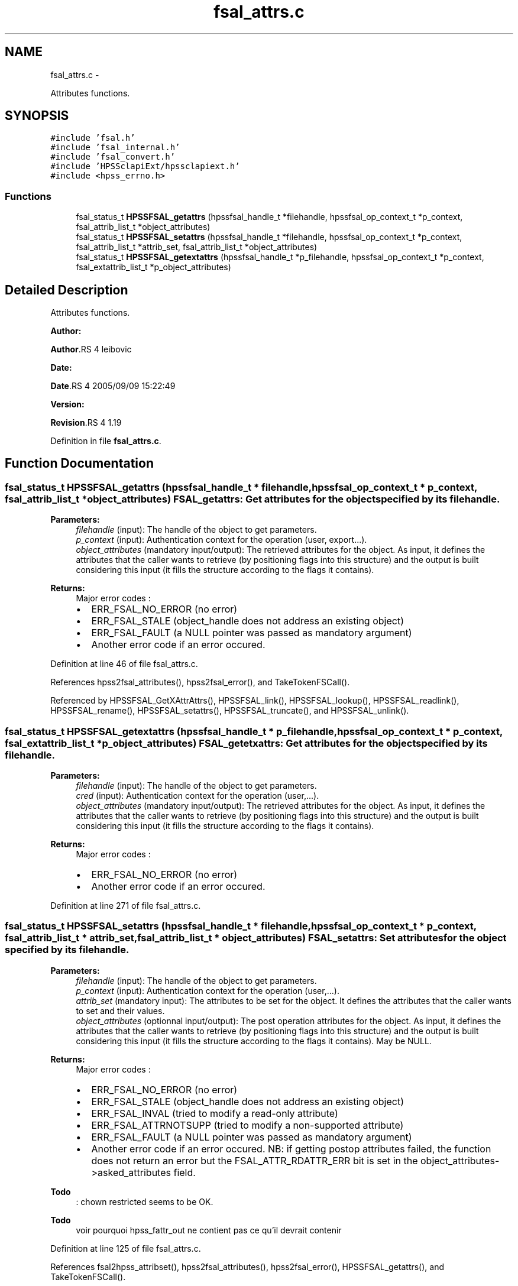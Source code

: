 .TH "fsal_attrs.c" 3 "15 Sep 2010" "Version 0.2" "File System Abstraction Layer (HPSS) library" \" -*- nroff -*-
.ad l
.nh
.SH NAME
fsal_attrs.c \- 
.PP
Attributes functions.  

.SH SYNOPSIS
.br
.PP
\fC#include 'fsal.h'\fP
.br
\fC#include 'fsal_internal.h'\fP
.br
\fC#include 'fsal_convert.h'\fP
.br
\fC#include 'HPSSclapiExt/hpssclapiext.h'\fP
.br
\fC#include <hpss_errno.h>\fP
.br

.SS "Functions"

.in +1c
.ti -1c
.RI "fsal_status_t \fBHPSSFSAL_getattrs\fP (hpssfsal_handle_t *filehandle, hpssfsal_op_context_t *p_context, fsal_attrib_list_t *object_attributes)"
.br
.ti -1c
.RI "fsal_status_t \fBHPSSFSAL_setattrs\fP (hpssfsal_handle_t *filehandle, hpssfsal_op_context_t *p_context, fsal_attrib_list_t *attrib_set, fsal_attrib_list_t *object_attributes)"
.br
.ti -1c
.RI "fsal_status_t \fBHPSSFSAL_getextattrs\fP (hpssfsal_handle_t *p_filehandle, hpssfsal_op_context_t *p_context, fsal_extattrib_list_t *p_object_attributes)"
.br
.in -1c
.SH "Detailed Description"
.PP 
Attributes functions. 

\fBAuthor:\fP
.RS 4
.RE
.PP
\fBAuthor\fP.RS 4
leibovic 
.RE
.PP
\fBDate:\fP
.RS 4
.RE
.PP
\fBDate\fP.RS 4
2005/09/09 15:22:49 
.RE
.PP
\fBVersion:\fP
.RS 4
.RE
.PP
\fBRevision\fP.RS 4
1.19 
.RE
.PP

.PP
Definition in file \fBfsal_attrs.c\fP.
.SH "Function Documentation"
.PP 
.SS "fsal_status_t HPSSFSAL_getattrs (hpssfsal_handle_t * filehandle, hpssfsal_op_context_t * p_context, fsal_attrib_list_t * object_attributes)"FSAL_getattrs: Get attributes for the object specified by its filehandle.
.PP
\fBParameters:\fP
.RS 4
\fIfilehandle\fP (input): The handle of the object to get parameters. 
.br
\fIp_context\fP (input): Authentication context for the operation (user, export...). 
.br
\fIobject_attributes\fP (mandatory input/output): The retrieved attributes for the object. As input, it defines the attributes that the caller wants to retrieve (by positioning flags into this structure) and the output is built considering this input (it fills the structure according to the flags it contains).
.RE
.PP
\fBReturns:\fP
.RS 4
Major error codes :
.IP "\(bu" 2
ERR_FSAL_NO_ERROR (no error)
.IP "\(bu" 2
ERR_FSAL_STALE (object_handle does not address an existing object)
.IP "\(bu" 2
ERR_FSAL_FAULT (a NULL pointer was passed as mandatory argument)
.IP "\(bu" 2
Another error code if an error occured. 
.PP
.RE
.PP

.PP
Definition at line 46 of file fsal_attrs.c.
.PP
References hpss2fsal_attributes(), hpss2fsal_error(), and TakeTokenFSCall().
.PP
Referenced by HPSSFSAL_GetXAttrAttrs(), HPSSFSAL_link(), HPSSFSAL_lookup(), HPSSFSAL_readlink(), HPSSFSAL_rename(), HPSSFSAL_setattrs(), HPSSFSAL_truncate(), and HPSSFSAL_unlink().
.SS "fsal_status_t HPSSFSAL_getextattrs (hpssfsal_handle_t * p_filehandle, hpssfsal_op_context_t * p_context, fsal_extattrib_list_t * p_object_attributes)"FSAL_getetxattrs: Get attributes for the object specified by its filehandle.
.PP
\fBParameters:\fP
.RS 4
\fIfilehandle\fP (input): The handle of the object to get parameters. 
.br
\fIcred\fP (input): Authentication context for the operation (user,...). 
.br
\fIobject_attributes\fP (mandatory input/output): The retrieved attributes for the object. As input, it defines the attributes that the caller wants to retrieve (by positioning flags into this structure) and the output is built considering this input (it fills the structure according to the flags it contains).
.RE
.PP
\fBReturns:\fP
.RS 4
Major error codes :
.IP "\(bu" 2
ERR_FSAL_NO_ERROR (no error)
.IP "\(bu" 2
Another error code if an error occured. 
.PP
.RE
.PP

.PP
Definition at line 271 of file fsal_attrs.c.
.SS "fsal_status_t HPSSFSAL_setattrs (hpssfsal_handle_t * filehandle, hpssfsal_op_context_t * p_context, fsal_attrib_list_t * attrib_set, fsal_attrib_list_t * object_attributes)"FSAL_setattrs: Set attributes for the object specified by its filehandle.
.PP
\fBParameters:\fP
.RS 4
\fIfilehandle\fP (input): The handle of the object to get parameters. 
.br
\fIp_context\fP (input): Authentication context for the operation (user,...). 
.br
\fIattrib_set\fP (mandatory input): The attributes to be set for the object. It defines the attributes that the caller wants to set and their values. 
.br
\fIobject_attributes\fP (optionnal input/output): The post operation attributes for the object. As input, it defines the attributes that the caller wants to retrieve (by positioning flags into this structure) and the output is built considering this input (it fills the structure according to the flags it contains). May be NULL.
.RE
.PP
\fBReturns:\fP
.RS 4
Major error codes :
.IP "\(bu" 2
ERR_FSAL_NO_ERROR (no error)
.IP "\(bu" 2
ERR_FSAL_STALE (object_handle does not address an existing object)
.IP "\(bu" 2
ERR_FSAL_INVAL (tried to modify a read-only attribute)
.IP "\(bu" 2
ERR_FSAL_ATTRNOTSUPP (tried to modify a non-supported attribute)
.IP "\(bu" 2
ERR_FSAL_FAULT (a NULL pointer was passed as mandatory argument)
.IP "\(bu" 2
Another error code if an error occured. NB: if getting postop attributes failed, the function does not return an error but the FSAL_ATTR_RDATTR_ERR bit is set in the object_attributes->asked_attributes field. 
.PP
.RE
.PP

.PP
\fBTodo\fP
.RS 4
: chown restricted seems to be OK. 
.RE
.PP
.PP
\fBTodo\fP
.RS 4
voir pourquoi hpss_fattr_out ne contient pas ce qu'il devrait contenir 
.RE
.PP

.PP
Definition at line 125 of file fsal_attrs.c.
.PP
References fsal2hpss_attribset(), hpss2fsal_attributes(), hpss2fsal_error(), HPSSFSAL_getattrs(), and TakeTokenFSCall().
.SH "Author"
.PP 
Generated automatically by Doxygen for File System Abstraction Layer (HPSS) library from the source code.

